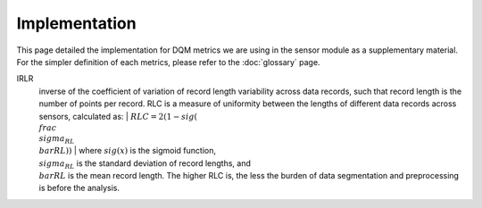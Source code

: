 Implementation
==============

This page detailed the implementation for DQM metrics we are using in the sensor module as a supplementary material.
For the simpler definition of each metrics, please refer to the :doc:`glossary` page.

IRLR
  inverse of the coefficient of variation of record length variability across data records, such that record length is the number of points per record.
  RLC is a measure of uniformity between the lengths of different data records across sensors, calculated as:
  | :math:`RLC = 2(1 - sig(\\frac{\\sigma_{RL}}{\\bar{RL}}))`
  | where :math:`sig(x)` is the sigmoid function, :math:`\\sigma_{RL}` is the standard deviation of record lengths, 
  and :math:`\\bar{RL}` is the mean record length. The higher RLC is, the less the burden of data segmentation and preprocessing is before the analysis. 

